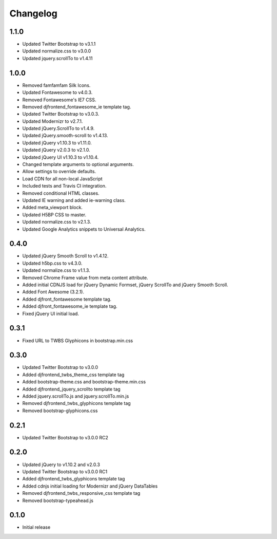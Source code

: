 Changelog
==============

1.1.0
------
* Updated Twitter Bootstrap to v3.1.1
* Updated normalize.css to v3.0.0
* Updated jquery.scrollTo to v1.4.11

1.0.0
------
* Removed famfamfam Silk Icons.
* Updated Fontawesome to v4.0.3.
* Removed Fontawesome's IE7 CSS.
* Removed djfrontend_fontawesome_ie template tag.
* Updated Twitter Bootstrap to v3.0.3.
* Updated Modernizr to v2.7.1.
* Updated jQuery.ScrollTo to v1.4.9.
* Updated jQuery.smooth-scroll to v1.4.13.
* Updated jQuery v1.10.3 to v1.11.0.
* Updated jQuery v2.0.3 to v2.1.0.
* Updated jQuery UI v1.10.3 to v1.10.4.
* Changed template arguments to optional arguments.
* Allow settings to override defaults.
* Load CDN for all non-local JavaScript
* Included tests and Travis CI integration.
* Removed conditional HTML classes.
* Updated IE warning and added ie-warning class.
* Added meta_viewport block.
* Updated H5BP CSS to master.
* Updated normalize.css to v2.1.3.
* Updated Google Analytics snippets to Universal Analytics.

0.4.0
------
* Updated jQuery Smooth Scroll to v1.4.12.
* Updated h5bp.css to v4.3.0.
* Updated normalize.css to v1.1.3.
* Removed Chrome Frame value from meta content attribute.
* Added initial CDNJS load for jQuery Dynamic Formset, jQuery ScrollTo and jQuery Smooth Scroll.
* Added Font Awesome (3.2.1).
* Added djfront_fontawesome template tag.
* Added djfront_fontawesome_ie template tag.
* Fixed jQuery UI initial load.

0.3.1
------
* Fixed URL to TWBS Glyphicons in bootstrap.min.css

0.3.0
------
* Updated Twitter Bootstrap to v3.0.0
* Added djfrontend_twbs_theme_css template tag
* Added bootstrap-theme.css and bootstrap-theme.min.css
* Added djfrontend_jquery_scrollto template tag
* Added jquery.scrollTo.js and jquery.scrollTo.min.js
* Removed djfrontend_twbs_glyphicons template tag
* Removed bootstrap-glyphicons.css

0.2.1
------
* Updated Twitter Bootstrap to v3.0.0 RC2

0.2.0
------
* Updated jQuery to v1.10.2 and v2.0.3
* Updated Twitter Bootstrap to v3.0.0 RC1
* Added djfrontend_twbs_glyphicons template tag
* Added cdnjs initial loading for Modernizr and jQuery DataTables
* Removed djfrontend_twbs_responsive_css template tag
* Removed bootstrap-typeahead.js

0.1.0
------
* Initial release